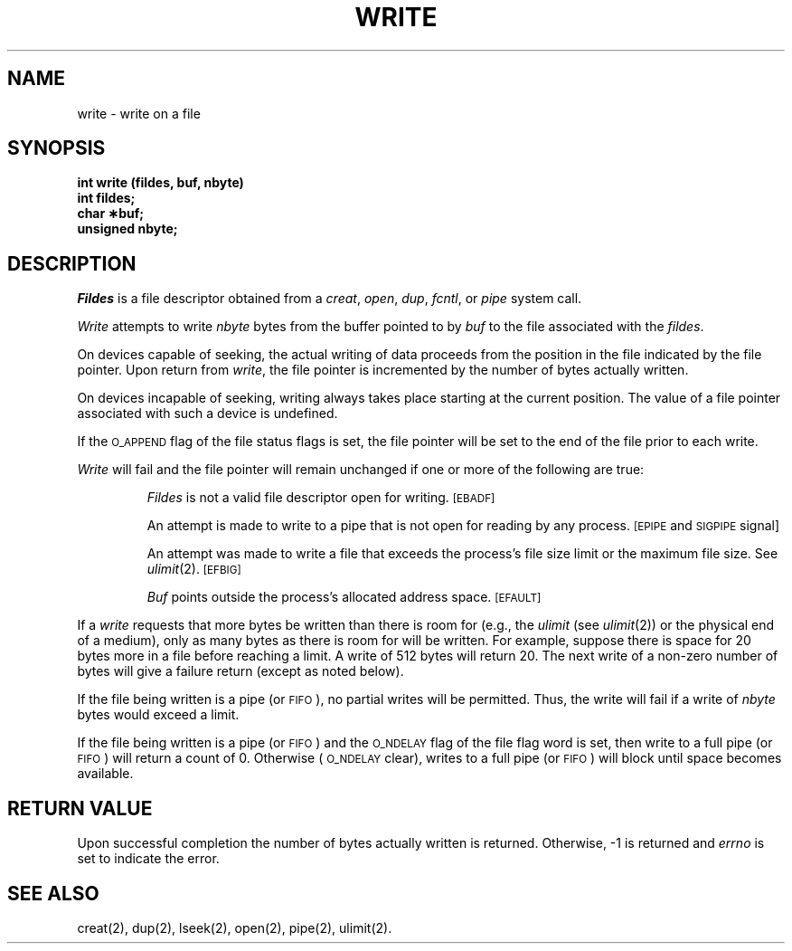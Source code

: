 .TH WRITE 2 
.SH NAME
write \- write on a file
.SH SYNOPSIS
.B int write (fildes, buf, nbyte)
.br
.B int fildes;
.br
.B char \(**buf;
.br
.B unsigned nbyte;
.SH DESCRIPTION
.I Fildes\^
is a
file descriptor
obtained from a
.IR creat ,
.IR open ,
.IR dup ,
.IR fcntl ,
or
.I pipe\^
system call.
.PP
.I Write\^
attempts to write
.I nbyte\^
bytes from the buffer pointed to by
.I buf\^
to the file associated with the
.IR fildes .
.PP
On devices capable of seeking,
the actual writing of data proceeds from the position in the file
indicated by the file pointer.
Upon return from 
.IR write ,
the file pointer is incremented by the number of bytes actually written.
.PP
On devices incapable of seeking,
writing always takes place starting at the current position.
The value of a file pointer associated with such a device is
undefined.
.PP
If the
.SM O_APPEND
flag of the file status flags is set,
the file pointer will be set to the end of the file prior to each write.
.PP
.I Write\^
will fail and the file pointer will remain unchanged if one or more of the
following are true:
.IP
.I Fildes\^
is not a valid file descriptor open for writing.
.SM
\%[EBADF]
.IP
An attempt is made to write to a pipe that is not open
for reading by any process.
.SM
\%[EPIPE
and
.SM
SIGPIPE
signal]
.IP
An attempt was made to write a file that exceeds the
process's file size limit or the maximum file size.
See 
.IR ulimit (2).
.SM
\%[EFBIG]
.IP
.I Buf\^
points outside the process's allocated address space.
.SM
\%[EFAULT]
.PP
If a
.I write\^
requests that more bytes be written than there is room for
(e.g., the
.I ulimit\^
(see
.IR ulimit (2))
or the physical end of a medium),
only as many bytes as there is room for will be written.
For example,
suppose there is space for 20 bytes more in a file before
reaching a limit.
A write of 512  bytes will return 20.
The next write of a non-zero number of bytes will give a failure return
(except as noted below).
.PP
If the file being written is a pipe (or
.SM FIFO\*S),
no partial writes will be permitted.
Thus, the write will fail if a write of
.I nbyte\^
bytes would exceed a limit.
.PP
If the file being written is a pipe (or
.SM FIFO\*S)
and the
.SM O_NDELAY
flag of the file flag word is set,
then write to a full pipe (or
.SM FIFO\*S)
will return a count of 0.
Otherwise (\c
.SM O_NDELAY
clear), writes to a full pipe (or
.SM FIFO\*S)
will block until space becomes available.
.SH "RETURN VALUE"
Upon successful completion the number of bytes actually written
is returned.
Otherwise, \-1 is returned and
.I errno\^
is set to indicate the error.
.SH "SEE ALSO"
creat(2), dup(2), lseek(2), open(2), pipe(2), ulimit(2).
.\"	@(#)write.2	5.2 of 5/18/82
